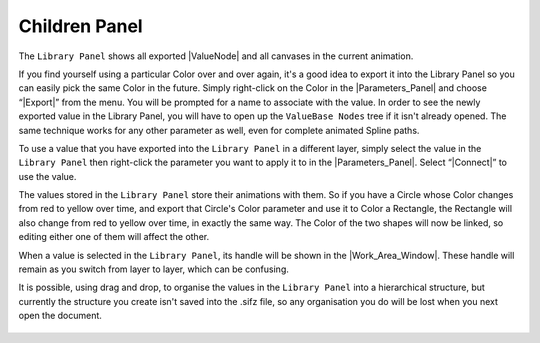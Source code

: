 .. _panel_children:

########################
    Children Panel
########################
.. figure:: panel_children_dat/Library_icon.png
   :alt: Library_icon.png
   :width: 64px

  
The ``Library Panel`` shows all exported |ValueNode| and
all canvases in the current animation.

If you find yourself using a particular Color over and over again, it's
a good idea to export it into the Library Panel so you can easily pick
the same Color in the future. Simply right-click on the Color in the
|Parameters_Panel| and choose “|Export|”
from the menu. You will be prompted for a name to associate with the
value. In order to see the newly exported value in the Library Panel,
you will have to open up the ``ValueBase Nodes`` tree if it isn't
already opened. The same technique works for any other parameter as
well, even for complete animated Spline paths.

To use a value that you have exported into the ``Library Panel`` in a
different layer, simply select the value in the ``Library Panel`` then
right-click the parameter you want to apply it to in the |Parameters_Panel|. Select “|Connect|” to use the
value.

The values stored in the ``Library Panel`` store their animations with
them. So if you have a Circle whose Color changes from red to yellow
over time, and export that Circle's Color parameter and use it to Color
a Rectangle, the Rectangle will also change from red to yellow over
time, in exactly the same way. The Color of the two shapes will now be
linked, so editing either one of them will affect the other.

When a value is selected in the ``Library Panel``, its handle will be
shown in the |Work_Area_Window|. These handle will
remain as you switch from layer to layer, which can be confusing.

It is possible, using drag and drop, to organise the values in the
``Library Panel`` into a hierarchical structure, but currently the
structure you create isn't saved into the .sifz file, so any
organisation you do will be lost when you next open the document.

.. figure:: panel_children_dat/Library-panel.png
   :alt: Library-panel.png
